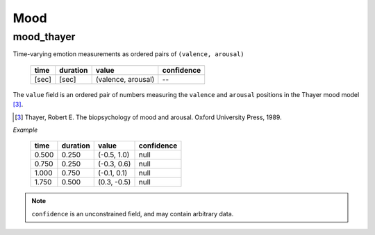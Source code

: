 Mood
----

mood_thayer
~~~~~~~~~~~

Time-varying emotion measurements as ordered pairs of ``(valence, arousal)``

    ===== ======== ================== ==========
    time  duration value              confidence
    ===== ======== ================== ==========
    [sec] [sec]    (valence, arousal) --
    ===== ======== ================== ==========

The ``value`` field is an ordered pair of numbers measuring the ``valence`` and
``arousal`` positions in the Thayer mood model [3]_.

.. [3] Thayer, Robert E. The biopsychology of mood and arousal.
       Oxford University Press, 1989.

*Example*

    ===== ======== =========== ==========
    time  duration value       confidence
    ===== ======== =========== ==========
    0.500 0.250    (-0.5, 1.0) null
    0.750 0.250    (-0.3, 0.6) null
    1.000 0.750    (-0.1, 0.1) null
    1.750 0.500    (0.3, -0.5) null
    ===== ======== =========== ==========


.. note::
    ``confidence`` is an unconstrained field, and may contain arbitrary data.
